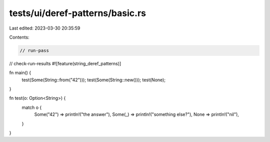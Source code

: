tests/ui/deref-patterns/basic.rs
================================

Last edited: 2023-03-30 20:35:59

Contents:

.. code-block:: rs

    // run-pass
// check-run-results
#![feature(string_deref_patterns)]

fn main() {
    test(Some(String::from("42")));
    test(Some(String::new()));
    test(None);
}

fn test(o: Option<String>) {
    match o {
        Some("42") => println!("the answer"),
        Some(_) => println!("something else?"),
        None => println!("nil"),
    }
}


